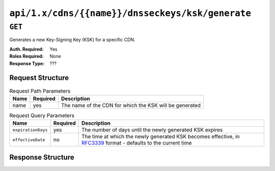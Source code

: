 ..
..
.. Licensed under the Apache License, Version 2.0 (the "License");
.. you may not use this file except in compliance with the License.
.. You may obtain a copy of the License at
..
..     http://www.apache.org/licenses/LICENSE-2.0
..
.. Unless required by applicable law or agreed to in writing, software
.. distributed under the License is distributed on an "AS IS" BASIS,
.. WITHOUT WARRANTIES OR CONDITIONS OF ANY KIND, either express or implied.
.. See the License for the specific language governing permissions and
.. limitations under the License.
..

.. _to-api-cdns-name-dnsseckeys-ksk-generate:

*************************************************
``api/1.x/cdns/{{name}}/dnsseckeys/ksk/generate``
*************************************************

.. versionadded:: 1.4

``GET``
=======
Generates a new Key-Signing Key (KSK) for a specific CDN.

:Auth. Required: Yes
:Roles Required: None
:Response Type:  ???

Request Structure
-----------------
.. table:: Request Path Parameters

	+------+----------+---------------------------------------------------------+
	| Name | Required | Description                                             |
	+======+==========+=========================================================+
	| name | yes      | The name of the CDN for which the KSK will be generated |
	+------+----------+---------------------------------------------------------+

.. table:: Request Query Parameters

	+--------------------+----------+--------------------------------------------------------------------------------------------------------------------------------------------------------+
	| Name               | Required | Description                                                                                                                                            |
	+====================+==========+========================================================================================================================================================+
	| ``expirationDays`` | yes      | The number of days until the newly generated KSK expires                                                                                               |
	+--------------------+----------+--------------------------------------------------------------------------------------------------------------------------------------------------------+
	| ``effectiveDate``  | no       | The time at which the newly generated KSK becomes effective, in `RFC3339 <https://tools.ietf.org/html/rfc3339>`_ format - defaults to the current time |
	+--------------------+----------+--------------------------------------------------------------------------------------------------------------------------------------------------------+

Response Structure
------------------
.. code-block:: json
	:caption: Response Example

	{ "response": "Successfully generated ksk dnssec keys for my-cdn-name" }
